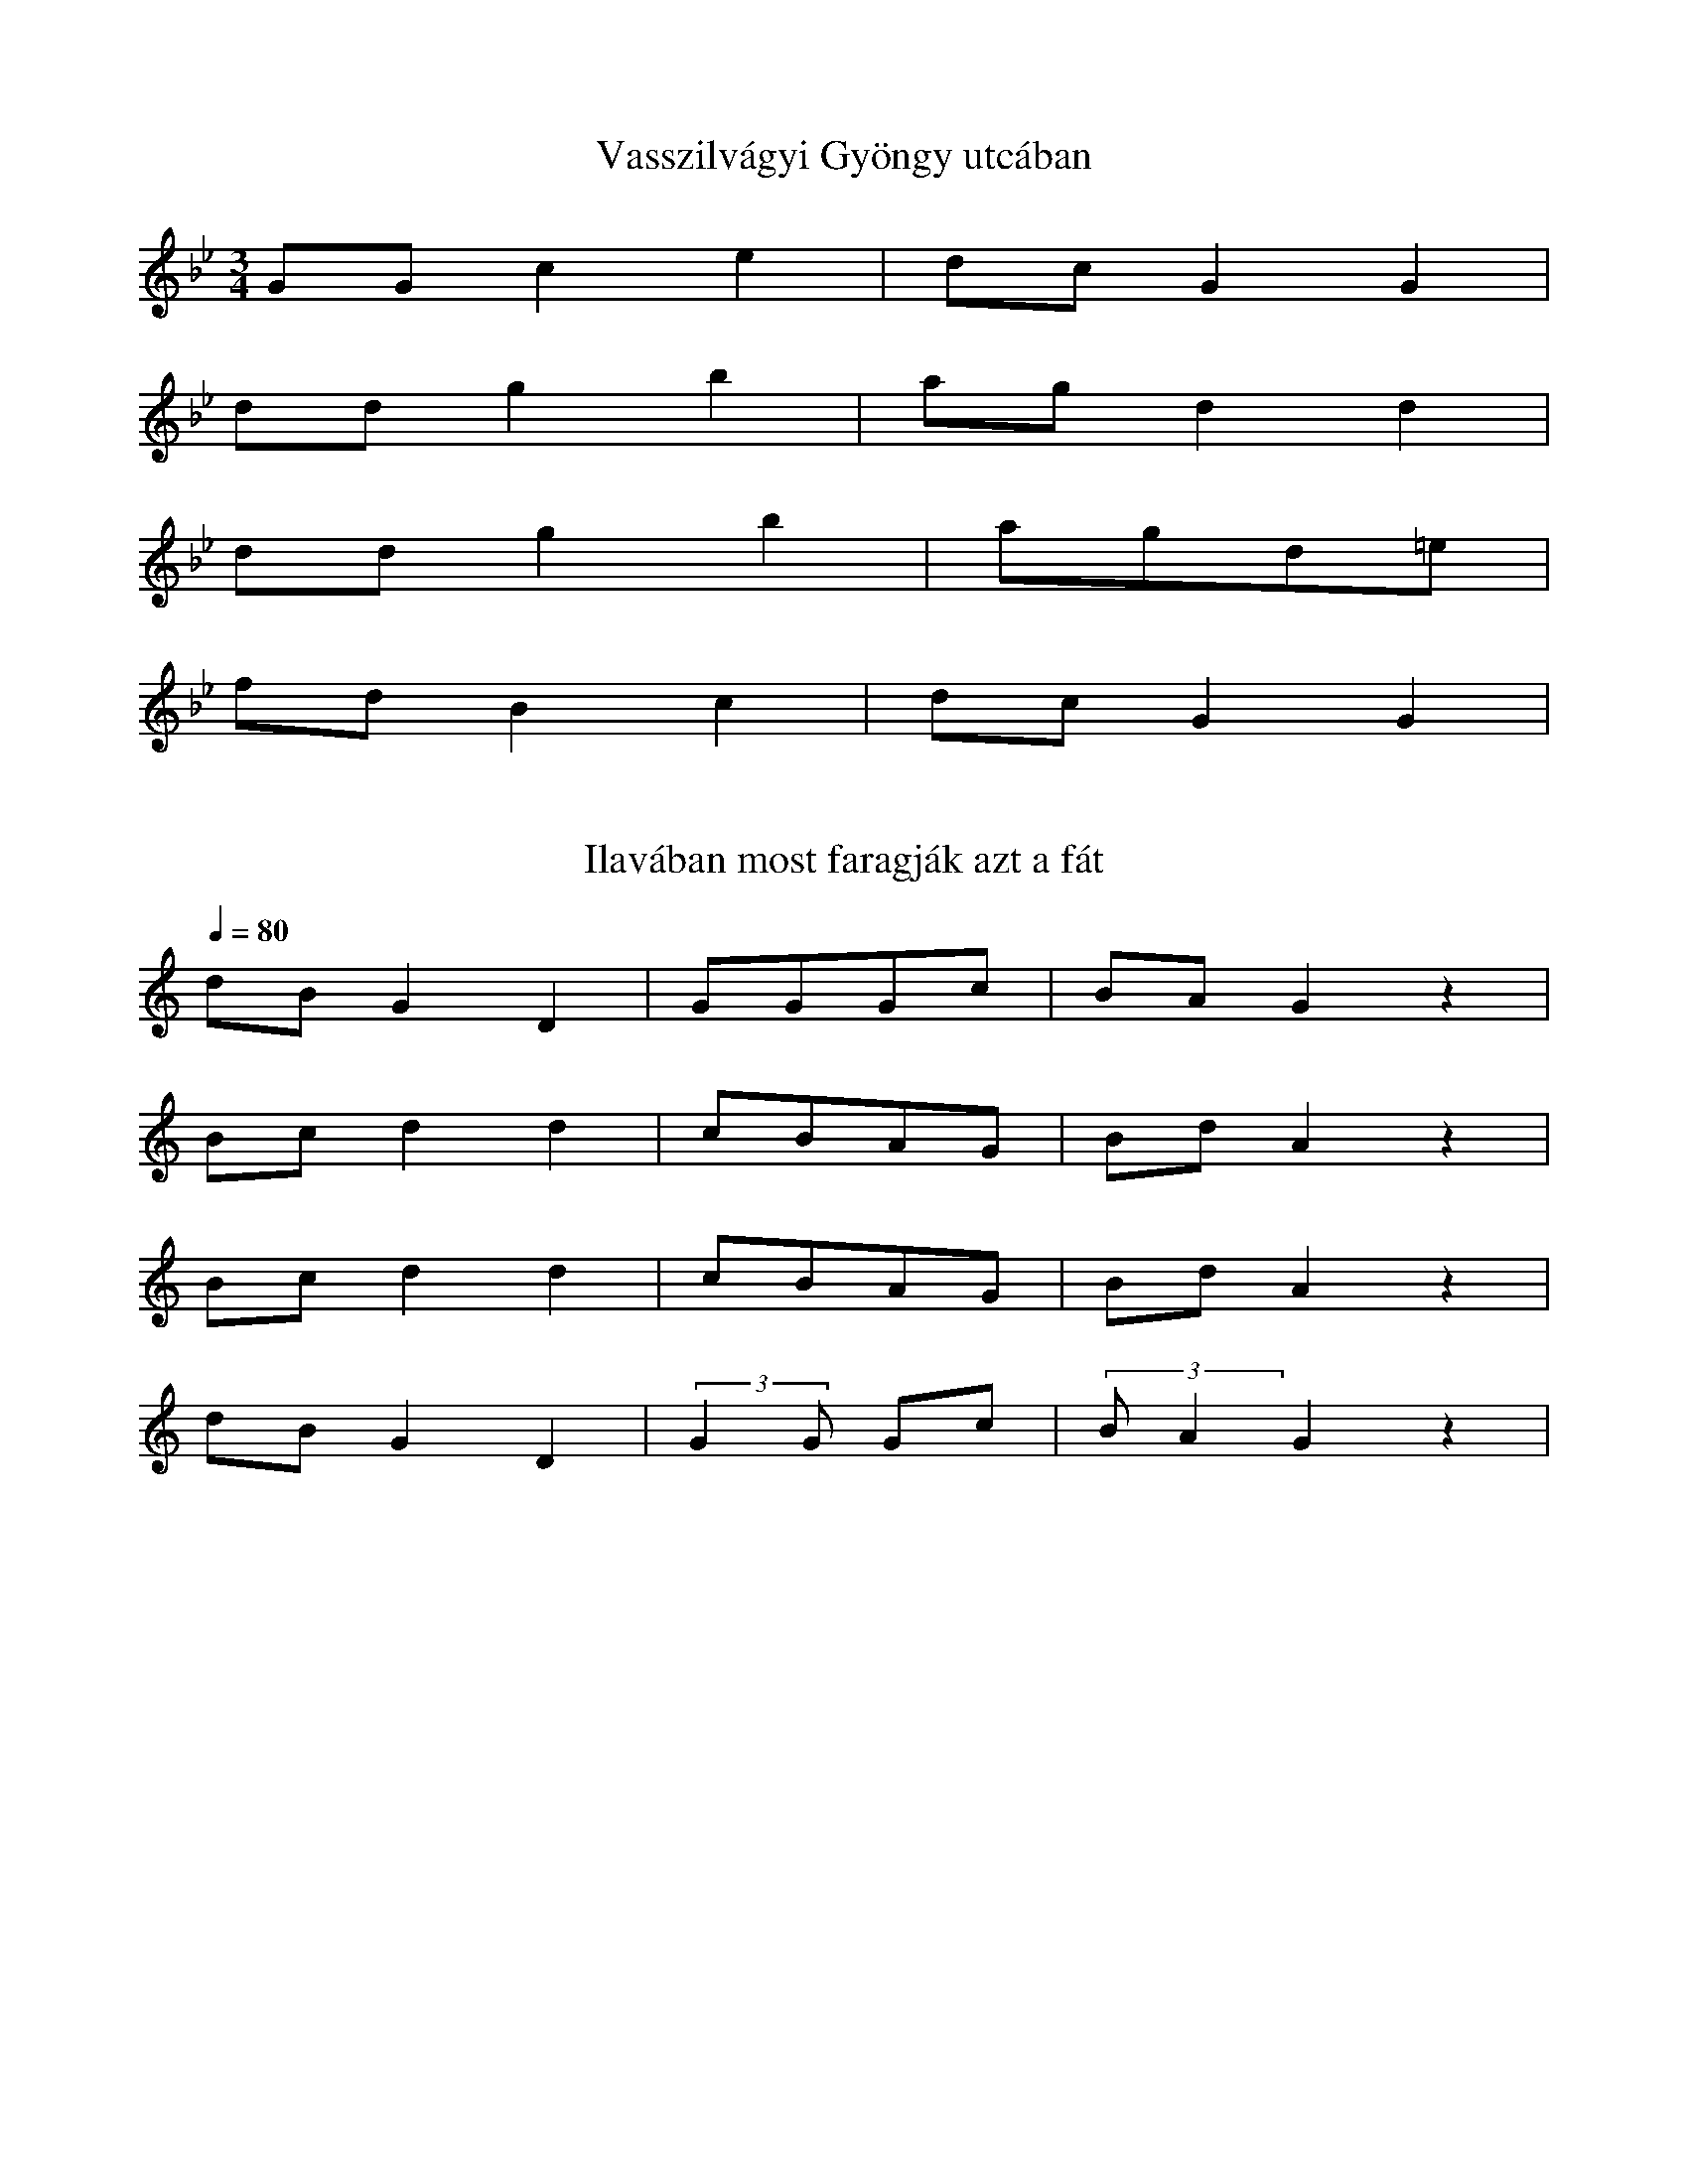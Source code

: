 I:abc-charset utf-8
B: Bartók Béla, A magyar népdal.

X:89
T: Vasszilvágyi Gyöngy utcában
M: 3/4
L:1/4
K:Bb
G/G/ c e | d/c/ G G |
d/d/ g b | a/g/ d d |
d/d/ g b | a/g/d/=e/ |
f/d/ B c | d/c/ G G |

X:144
T: Ilavában most faragják azt a fát
Q: 1/4=80
L: 1/4
K:C
d/B/ G D | G/G/G/c/ | B/A/ G z |
B/c/ d d | c/B/A/G/ | B/d/ A z |
B/c/ d d | c/B/A/G/ | B/d/ A z |
d/B/ G D | (3:2:2 GG/ G/c/ | (3:2:2 B/A G z |

X:147
T: A Savanyú tizenhat szél gatyája
Q: 1/4=100
L:1/4
K:F
G/A/ B c | d/d/G/c/ | B/A/ G z |
d/d/ c g | f/d/ c d | B/A/ B z |
d/d/ c g | f/d/ c d | B/A/ G z |
G/A/ B c | d/d/G/c/ | B/A/ G z |


X:154
T: Végig megyek a budai Lánchídon
L:1/4
Q:1/4=116
K:G
G/G/ c c | d/B/A/B/ | c/<A/ G z |
d/d/ g g | a/f/e/f/ | g/e/ d z |
d/d/ g g | a/f/e/f/ | g/<e/ d z |
d/<e/ d g | f/e/ (3:2:2 d A/ | c/<B/ G z |

X:191
T: Jaj annak a fának, kit a fejsze levág
M:2/4
L:1/4
K:G
G/G/A/B/ | c B | A/G/B/A/ | G G |
d/d/e/f/ | g f | e/d/f/e/ | d d |
g/f/e/f/ | g d | e/c/c/e/ | d A |
G/G/A/B/ | c B | A/G/B/A/ | G G |


X:339
T: A mi házunk felett csak egy csillag van
Q: 1/4=104
M:2/4
L:1/4
K:Bb
g/g/ d | f/>d/ B | d/c/B/A/ | G z |
b/b/ a | g/g/ d | g/<g/f/e/ | d z |
b/b/a | g/g/ d | g/>g/f/e/ | d z |
g/g/ d | f/<d/ B | d/<c/B/A/ | G z |

X:340
T: Szerelmes vagyok, de jól tudom, kibe
Q: 1/4=116
M:4/4
L:1/4
K:Bb
g/g/f/e/ | d z/ B/ | c/c/B/A/ | G z |
d g | b/a/ g | a/g/f/e/ | d z |
d g | b/a/ g | a/g/f/e/ | d z |
g/g/f/e/ | d z/ B/ | c/c/B/A/ | G z |


X:648
T: Piros az ostorom nyele nem sárga
M:4/4
L:1/4
K: G
(3:2:2 B/A (3:2:2 B/c (3:2:2 d/B (3:2:2 G/D | B A G/z/ z |
(3:2:2 fe/ (3:2:2 f/g (3:2:2 a/f (3:2:2 d/A | fed/z/ z |
(3:2:2 d/(g g) d B | c/B/c/g/ | f e d  z |
(3:2:2 B/A B/c/ (3:2:2 d/B G/D/ | B A G/z/ z |

X:793
T: Most jöttem gyuláról
M:4/4
L:1/4
K: F
BBcF | G2 G/z/ z |
gf f<c | d2 d/z/ z |
f<g af | g/g/d/d/ c f/z/|
B<B c F | G2 G/z/ z |

X:794
T: Harangoznak délre
Q: 1/4=128
M:4/4
L:1/4
K: F
B<B AF | G2 g2 | 
gfec | d2 d/z/ z |
fg (3:2:2 af2 | g<d (3:2:2 cf2 |
B/B/B A F | G2 G/z/ z |

X:795
Q: 1/4=86
T: Most jövök gyuláról
M:4/4
L:1/4
K: F
B>B AF | G2 g2 |
f<f e<c | d2 d/z/ z |
fg (3:2:2 gf2 | g/_e/ (3:2:2 d/c c F |
B<B AF | G2 G z |


X:839
Q: 1/4=120
T: Csütörtökön este
M:4/4
L:1/4
K: Bb
d> e d<c | G2 G z |
d g a g | d2 d z |
d g a<g | d g f z | 
g f/e/ d<c | GAB |
c | d>e d<c | G2 G z | 

X:849
T: Jaj de szépen harangoznak
Q:1/4=112
M:1/4
L:1/4
K:G
d2 c2 | B c d<A | G2 G z |
a2 g2 | f g a<e | d2 d z |
d e f<g | d B d G |
d2 c2 | e e (3:2:2 d A2 | G2 G z |

X:873
Q: 1/4=95
T: Én felettem hiába dörög az ég
M:4/4
L:1/8
K:C
GGDD BBcA | B G3 G2 z2 |
ddee dBdc | B A3 A2 z2 |
ddee dB d2 | GGAA BG D2 |
GGDD BBcA | B G3 G2 z2 |

X:856
T: Eresz alá fészkel a fecske
Q: 1/4=108
L:1/4
M:4/4
K:G
D/G/F/G/ A>B | A<G G z |
e/d/c/B/ d>c | B<A A z |
e/d/c/B/ d G | D/F/A/c/ | B<A d z |
D/G/F/G/ A>B | A<G G z |

X:857
T: Cserebogár ne ödd meg a csörösznyét
L:1/4
M:4/4
K:G
D/G/F/G/ B/A/E/F/ | A<G G z |
B/d/^c/d/ e/B/d/=c/ | B<A A z |
B/d/^c/d/ e/B/d/=c/ | B A/G/ F/E/ D/ z/ |
D/G/F/G/ B/A/E/F/ | A<G G z |

X:915
Q: 1/4=100
T: Most jövök a hortobágyi pusztáról
M:4/4
L:1/8
K:G
GAA<G cde>c | A G3 G2 z2 |
d<ee<d g<ab<g | f d3 d2 z |
d<ee<d g<ab<g | e>dc<B A2 z2|
GAA<G cde>c | A G3 G2 z2 |

X:927
Q:1/4 = 84
T: Úgy szeretlek, mint a mézes kalácsot
M:4/4
L:1/8
K:G
G>Gcc BGAA | B G3 G2 z |
ddgg fdee | f d3 d2 z | 
ddgg fd e2 | ccee dB d z |
G>Gcc B<GAA | B G3 G2 z |

X:941
T: Édesanyám, pémz van az én zsebembe,
M:1/4
L:1/8
K:Bb
GGcd eced | c G3 G2 z2 |
ddga bgba | g d3 d2 z2 |
ddga bgba | g d3 c2 z2 |
GGcd eced | c G3 G2 z2 |

X:1016
T:Ha meghalok, meghagyom
Q:1/4=126
M:4/4
L:1/4
K:Bb
G/G/B/B/ A/A/ D | B/B/c/c/ d/d/c/B/ | A<G G z |
G/G/B/B/ A/A/ D | B/B/c/c/ d/d/c/B/ | A<G G z |
dedc | ddBG | ^F<A D z |
G/G/B/B/ A/A/ D | B/B/c/c/ d/d/c/B/ | A<G G z |

X:1036
T: Kapitány úr kihozta
Q:1/4=96
M:4/4
L:1/4
K:G
G/G/A/A/ B/B/ G | c/c/d/d/ e/d/c/B/ | A<G G z |
d/d/e/e/ f/f/ d | g/g/a/a/ b/b/g/e/ | f d d z |
geee | ef a<g | d/e/d/B/ G z | g/g/f/e/ d z |
G/G/A/A/ B/A/G/G/ | A/B/c/d/ e/d/c/B/ | A<G G z |


X:1154
T: Esik az eső, hull a villám rakásra
Q:1/4=122
M:4/4
L:1/4
K:F
d G d/d/ c | B/d/c/B/ | A<G G z |
d<d g<g | f/a/g/^f/ | g<d d z |
d d g g | f/a/g/^f/ | g<d c z |
d G d/d/ c | B/d/c/B/ | A<G G z |

X:1155
T: Nem vagyok én szép, csak a szemem fekete.
Q:1/4=84
M:4/4
L:1/4
K:F
d G g/g/ f | d/d/c/B/ | A<G G z |
d d g g | a/a/g/f/ | e<d d z |
d d g g | a/a/g/f/ | e<d c z |
d G g/g/f/f/ | d/d/c/B/ | A<G G z |

X:1156
T: Nem idevaló születésű vagyok én
Q:1/4=112
M:4/4
L:1/4
K:F
d G d/d/ c | d/d/c/B/ | A<G G z |
d d g g | f/e/d/f/ | e<d d z |
d d g g | f/e/d/f/ | e/e/d/d/ c z |
d G d/d/c | d/d/c/B/ | A<G G z |



X:1589
T:Erdő mellett, de magos
M:4/4
L:1/4
K:F
G/G/B/B/ A/A/ D | G/G/B/B/ d/d/c/B/ | A<G G z | 
G/G/B/B/ A/A/ D | G/G/B/B/ d/d/c/B/ | A<G G z | 
d c B F | d c B F | B c d2 |
G/G/B/B/ A/A/ D | G/G/B/B/ d/d/c/B/ | A<G G z | 

X:1739
T: Győri Mari
M:4/4
L:1/4
Q:1/4=96
K:Bb
G/A/B/c/ | d>e c<A | d/d/c/d/ | B<G G z |
d/=e/f/g/ | a b g<=e | a/a/g/a/ | f< d d z |
g g ^f<a | g>d B G | g<g ^f a | g<d B G |
G/A/B/c/ | d e c A  | d/d/c/d/ | B<G G z |


X:1801
T:kocsmárosné, szép csárdásné
Q:108
M:4/4
L:1/4
K:Bb
(3:2:2 d G2 (3:2:2 A B2 | (3:2:2 d G2 (3:2:2 A B2 | A>B A<D | G<G G/ z/ z |
(3:2:2 d G2 (3:2:2 A B2 | (3:2:2 d G2 (3:2:2 A B2 | A>B A D | G<G G/ z/ z |
(3:2:2 c c2 (3:2:2 c F2 | (3:2:2 f e2 d<c | d<d f>z |
(3:2:2 gf2 (3:2:2 e d2 | (3:2:2 g d2 (3:2:2 B G2 | A<B (3:2:2 A D2 | G<G G z | 